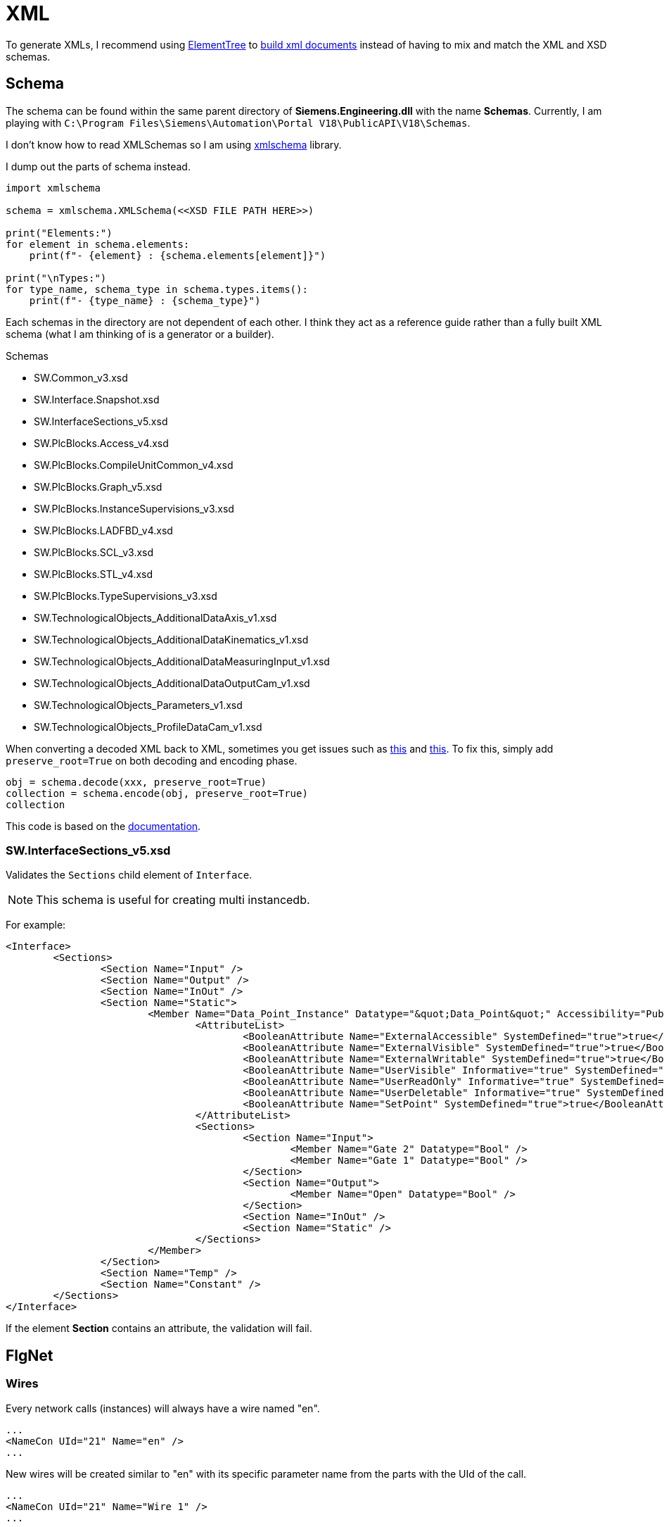 = XML

To generate XMLs, I recommend using https://docs.python.org/3/library/xml.etree.elementtree.html[ElementTree] to https://docs.python.org/3/library/xml.etree.elementtree.html#building-xml-documents[build xml documents] instead of having to mix and match the XML and XSD schemas.

== Schema

The schema can be found within the same parent directory of *Siemens.Engineering.dll* with the name *Schemas*.
Currently, I am playing with ``C:\Program Files\Siemens\Automation\Portal V18\PublicAPI\V18\Schemas``.

I don't know how to read XMLSchemas so I am using https://pypi.org/project/xmlschema/[xmlschema] library.

I dump out the parts of schema instead.

[, python]
----
import xmlschema

schema = xmlschema.XMLSchema(<<XSD FILE PATH HERE>>)

print("Elements:")
for element in schema.elements:
    print(f"- {element} : {schema.elements[element]}")

print("\nTypes:")
for type_name, schema_type in schema.types.items():
    print(f"- {type_name} : {schema_type}")
----

Each schemas in the directory are not dependent of each other.
I think they act as a reference guide rather than a fully built XML schema (what I am thinking of is a generator or a builder).

.Schemas
****
* SW.Common_v3.xsd
* SW.Interface.Snapshot.xsd
* SW.InterfaceSections_v5.xsd
* SW.PlcBlocks.Access_v4.xsd
* SW.PlcBlocks.CompileUnitCommon_v4.xsd
* SW.PlcBlocks.Graph_v5.xsd
* SW.PlcBlocks.InstanceSupervisions_v3.xsd
* SW.PlcBlocks.LADFBD_v4.xsd
* SW.PlcBlocks.SCL_v3.xsd
* SW.PlcBlocks.STL_v4.xsd
* SW.PlcBlocks.TypeSupervisions_v3.xsd
* SW.TechnologicalObjects_AdditionalDataAxis_v1.xsd
* SW.TechnologicalObjects_AdditionalDataKinematics_v1.xsd
* SW.TechnologicalObjects_AdditionalDataMeasuringInput_v1.xsd
* SW.TechnologicalObjects_AdditionalDataOutputCam_v1.xsd
* SW.TechnologicalObjects_Parameters_v1.xsd
* SW.TechnologicalObjects_ProfileDataCam_v1.xsd
****

When converting a decoded XML back to XML, sometimes you get issues such as https://github.com/sissaschool/xmlschema/issues/241[this] and https://github.com/sissaschool/xmlschema/issues/395[this].
To fix this, simply add ``preserve_root=True`` on both decoding and encoding phase.

[, python]
----
obj = schema.decode(xxx, preserve_root=True)
collection = schema.encode(obj, preserve_root=True)
collection
----

This code is based on the https://xmlschema.readthedocs.io/en/latest/usage.html#data-decoding-and-encoding[documentation].

=== SW.InterfaceSections_v5.xsd

Validates the ``Sections`` child element of ``Interface``.

[NOTE]
This schema is useful for creating multi instancedb.

For example:
[, xml]
----
<Interface>
	<Sections>
		<Section Name="Input" />
		<Section Name="Output" />
		<Section Name="InOut" />
		<Section Name="Static">
			<Member Name="Data_Point_Instance" Datatype="&quot;Data_Point&quot;" Accessibility="Public">
				<AttributeList>
					<BooleanAttribute Name="ExternalAccessible" SystemDefined="true">true</BooleanAttribute>
					<BooleanAttribute Name="ExternalVisible" SystemDefined="true">true</BooleanAttribute>
					<BooleanAttribute Name="ExternalWritable" SystemDefined="true">true</BooleanAttribute>
					<BooleanAttribute Name="UserVisible" Informative="true" SystemDefined="true">true</BooleanAttribute>
					<BooleanAttribute Name="UserReadOnly" Informative="true" SystemDefined="true">false</BooleanAttribute>
					<BooleanAttribute Name="UserDeletable" Informative="true" SystemDefined="true">true</BooleanAttribute>
					<BooleanAttribute Name="SetPoint" SystemDefined="true">true</BooleanAttribute>
				</AttributeList>
				<Sections>
					<Section Name="Input">
						<Member Name="Gate 2" Datatype="Bool" />
						<Member Name="Gate 1" Datatype="Bool" />
					</Section>
					<Section Name="Output">
						<Member Name="Open" Datatype="Bool" />
					</Section>
					<Section Name="InOut" />
					<Section Name="Static" />
				</Sections>
			</Member>
		</Section>
		<Section Name="Temp" />
		<Section Name="Constant" />
	</Sections>
</Interface>
----

If the element **Section** contains an attribute, the validation will fail.

== FlgNet

=== Wires

Every network calls (instances) will always have a wire named "en".

[, xml]
----
...
<NameCon UId="21" Name="en" />
...
----

New wires will be created similar to "en" with its specific parameter name from the parts with the UId of the call.

[, xml]
----
...
<NameCon UId="21" Name="Wire 1" />
...

...
<NameCon UId="21" Name="Wire 2" />
...

...
<NameCon UId="21" Name="Wire 3" />
...
----

If a wire is not connected to anything, it will always have "OpenCon" in its element.

[, xml]
----
...
<OpenCon UId="23" />
<NameCon UId="21" Name="en" />
...
----

Wire "en" will always connect to a network call, thus it will never have "OpenCon" as its connection at the end.

== Organization Block

In general, UIds for all attributes should be unique to avoid errors.
An example of this error is ``There are at least two definitions for UIds. The incorrect unique ID is '132'.``

.Main Body
[, xml]
----
<?xml version="1.0" encoding="utf-8"?>
<Document>
	<SW.Blocks.OB ID="0">
		<AttributeList>
			<Name>$NAME</Name>
			<Namespace />
			<Number>$NUMBER</Number> <.>
			<ProgrammingLanguage>$PROGRAMMING_LANGUAGE</ProgrammingLanguage>
			<SecondaryType>ProgramCycle</SecondaryType>
		</AttributeList>
		<ObjectList>
			<MultilingualText ID="1" CompositionName="Comment">
				<ObjectList>
					<MultilingualTextItem ID="2" CompositionName="Items">
						<AttributeList>
							<Culture>en-US</Culture>
							<Text />
						</AttributeList>
					</MultilingualTextItem>
				</ObjectList>
			</MultilingualText>
			   <SW.Blocks.CompileUnit />  <.>
			<MultilingualText ID="D" CompositionName="Title">
				<ObjectList>
					<MultilingualTextItem ID="E" CompositionName="Items">
						<AttributeList>
							<Culture>en-US</Culture>
							<Text>"Main Program Sweep (Cycle)"</Text>
						</AttributeList>
					</MultilingualTextItem>
				</ObjectList>
			</MultilingualText>
		</ObjectList>
	</SW.Blocks.OB>
</Document>
----
<.> Acceptable values must be within this range: ``1; 123-32767``.
<.> Refer to this XML attribute: <<compileunit, SW.Blocks.CompileUnit>>.


[#compileunit]
.SW.Blocks.CompileUnit
[, xml]
----
<SW.Blocks.CompileUnit ID="$ID" CompositionName="CompileUnits">
	<AttributeList>
		<NetworkSource>
			<FlgNet
				xmlns="http://www.siemens.com/automation/Openness/SW/NetworkSource/FlgNet/v4">
				<Parts>
					$PARTS
				</Parts>
				<Wires>
					<Wire /> <.>
				</Wires>
			</FlgNet>
		</NetworkSource>
		<ProgrammingLanguage>$PROGRAMMING_LANGUAGE</ProgrammingLanguage>
	</AttributeList>
</SW.Blocks.CompileUnit>
----
<.> Refer to this XML attribute: <<wire_a, Wire (First)>> or <<wire_b, Wire>>.

[#call]
.Call
[, xml]
----
<Call UId="$UID">
	<CallInfo Name="$NAME" BlockType="$BLOCK_TYPE">
		<IntegerAttribute Name="BlockNumber" Informative="true">$BLOCK_NUMBER</IntegerAttribute>
		<Instance Scope="GlobalVariable" UId="$INSTANCE_UID">
			<Component Name="$COMPONENT_NAME" />
			<Address Area="DB" Type="$DB_TYPE" BlockNumber="$DB_BLOCK_NUMBER" BitOffset="0" Informative="true" />
		</Instance>
	</CallInfo>
</Call>
----

[#wire_a]
.Wire (First)
[, xml]
----
<Wire UId="$UID">
	<Powerrail />
	<NameCon UId="$EN_UID" Name="en" /> <.>
</Wire>
----
<.> Must be a value from a ``<<call, Call>>`` UId.

[#wire_b]
.Wire
[, xml]
----
<Wire UId="$UID">
	<NameCon UId="$ENO_UID" Name="eno" />
	<NameCon UId="$EN_UID" Name="en" /> <.>
</Wire>
----
<.> Must be a value from a ``<<call, Call>>`` UId.
